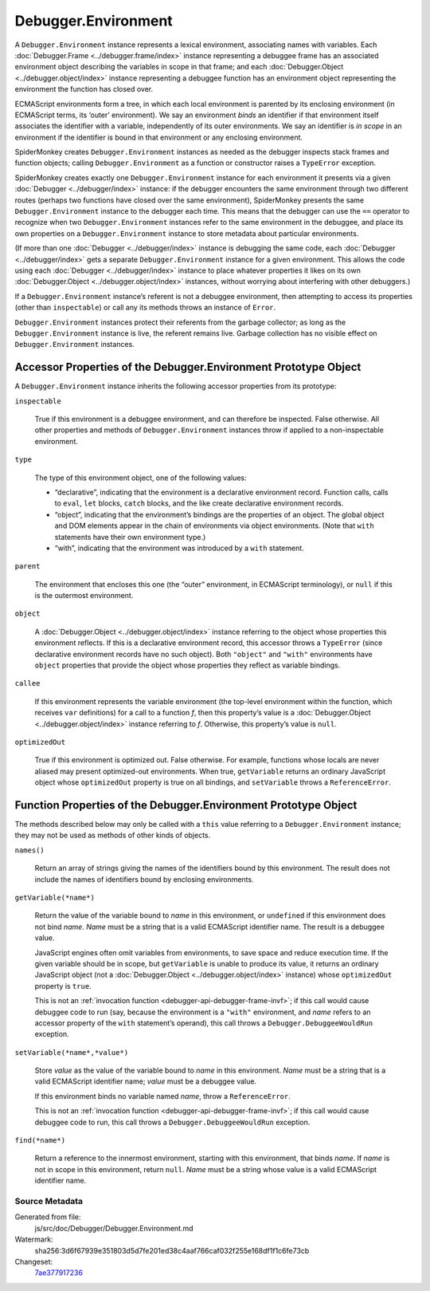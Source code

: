 ====================
Debugger.Environment
====================

A ``Debugger.Environment`` instance represents a lexical environment, associating names with variables. Each :doc:`Debugger.Frame <../debugger.frame/index>` instance representing a debuggee frame has an associated environment object describing the variables in scope in that frame; and each :doc:`Debugger.Object <../debugger.object/index>` instance representing a debuggee function has an environment object representing the environment the function has closed over.

ECMAScript environments form a tree, in which each local environment is parented by its enclosing environment (in ECMAScript terms, its ‘outer’ environment). We say an environment *binds* an identifier if that environment itself associates the identifier with a variable, independently of its outer environments. We say an identifier is *in scope* in an environment if the identifier is bound in that environment or any enclosing environment.

SpiderMonkey creates ``Debugger.Environment`` instances as needed as the debugger inspects stack frames and function objects; calling ``Debugger.Environment`` as a function or constructor raises a ``TypeError`` exception.

SpiderMonkey creates exactly one ``Debugger.Environment`` instance for each environment it presents via a given :doc:`Debugger <../debugger/index>` instance: if the debugger encounters the same environment through two different routes (perhaps two functions have closed over the same environment), SpiderMonkey presents the same ``Debugger.Environment`` instance to the debugger each time. This means that the debugger can use the ``==`` operator to recognize when two ``Debugger.Environment`` instances refer to the same environment in the debuggee, and place its own properties on a ``Debugger.Environment`` instance to store metadata about particular environments.

(If more than one :doc:`Debugger <../debugger/index>` instance is debugging the same code, each :doc:`Debugger <../debugger/index>` gets a separate ``Debugger.Environment`` instance for a given environment. This allows the code using each :doc:`Debugger <../debugger/index>` instance to place whatever properties it likes on its own :doc:`Debugger.Object <../debugger.object/index>` instances, without worrying about interfering with other debuggers.)

If a ``Debugger.Environment`` instance’s referent is not a debuggee environment, then attempting to access its properties (other than ``inspectable``) or call any its methods throws an instance of ``Error``.

``Debugger.Environment`` instances protect their referents from the garbage collector; as long as the ``Debugger.Environment`` instance is live, the referent remains live. Garbage collection has no visible effect on ``Debugger.Environment`` instances.


Accessor Properties of the Debugger.Environment Prototype Object
****************************************************************

A ``Debugger.Environment`` instance inherits the following accessor properties from its prototype:


``inspectable``

  True if this environment is a debuggee environment, and can therefore be inspected. False otherwise. All other properties and methods of ``Debugger.Environment`` instances throw if applied to a non-inspectable environment.

``type``

  The type of this environment object, one of the following values:

  - “declarative”, indicating that the environment is a declarative environment record. Function calls, calls to ``eval``, ``let`` blocks, ``catch`` blocks, and the like create declarative environment records.

  - “object”, indicating that the environment’s bindings are the properties of an object. The global object and DOM elements appear in the chain of environments via object environments. (Note that ``with`` statements have their own environment type.)

  - “with”, indicating that the environment was introduced by a ``with`` statement.

``parent``

  The environment that encloses this one (the “outer” environment, in ECMAScript terminology), or ``null`` if this is the outermost environment.

``object``

  A :doc:`Debugger.Object <../debugger.object/index>` instance referring to the object whose properties this environment reflects. If this is a declarative environment record, this accessor throws a ``TypeError`` (since declarative environment records have no such object). Both ``"object"`` and ``"with"`` environments have ``object`` properties that provide the object whose properties they reflect as variable bindings.

``callee``

  If this environment represents the variable environment (the top-level environment within the function, which receives ``var`` definitions) for a call to a function *f*, then this property’s value is a :doc:`Debugger.Object <../debugger.object/index>` instance referring to *f*. Otherwise, this property’s value is ``null``.

``optimizedOut``

  True if this environment is optimized out. False otherwise. For example, functions whose locals are never aliased may present optimized-out environments. When true, ``getVariable`` returns an ordinary JavaScript object whose ``optimizedOut`` property is true on all bindings, and ``setVariable`` throws a ``ReferenceError``.


Function Properties of the Debugger.Environment Prototype Object
****************************************************************

The methods described below may only be called with a ``this`` value referring to a ``Debugger.Environment`` instance; they may not be used as methods of other kinds of objects.


``names()``

  Return an array of strings giving the names of the identifiers bound by this environment. The result does not include the names of identifiers bound by enclosing environments.

``getVariable(*name*)``

  Return the value of the variable bound to *name* in this environment, or ``undefined`` if this environment does not bind *name*. *Name* must be a string that is a valid ECMAScript identifier name. The result is a debuggee value.

  JavaScript engines often omit variables from environments, to save space and reduce execution time. If the given variable should be in scope, but ``getVariable`` is unable to produce its value, it returns an ordinary JavaScript object (not a :doc:`Debugger.Object <../debugger.object/index>` instance) whose ``optimizedOut`` property is ``true``.

  This is not an :ref:`invocation function <debugger-api-debugger-frame-invf>`; if this call would cause debuggee code to run (say, because the environment is a ``"with"`` environment, and *name* refers to an accessor property of the ``with`` statement’s operand), this call throws a ``Debugger.DebuggeeWouldRun`` exception.

``setVariable(*name*,*value*)``

  Store *value* as the value of the variable bound to *name* in this environment. *Name* must be a string that is a valid ECMAScript identifier name; *value* must be a debuggee value.

  If this environment binds no variable named *name*, throw a ``ReferenceError``.

  This is not an :ref:`invocation function <debugger-api-debugger-frame-invf>`; if this call would cause debuggee code to run, this call throws a ``Debugger.DebuggeeWouldRun`` exception.

``find(*name*)``

  Return a reference to the innermost environment, starting with this environment, that binds *name*. If *name* is not in scope in this environment, return ``null``. *Name* must be a string whose value is a valid ECMAScript identifier name.


Source Metadata
---------------

Generated from file:
  js/src/doc/Debugger/Debugger.Environment.md

Watermark:
 sha256:3d6f67939e351803d5d7fe201ed38c4aaf766caf032f255e168df1f1c6fe73cb

Changeset:
  `7ae377917236 <https://hg.mozilla.org/mozilla-central/rev/7ae377917236>`_

